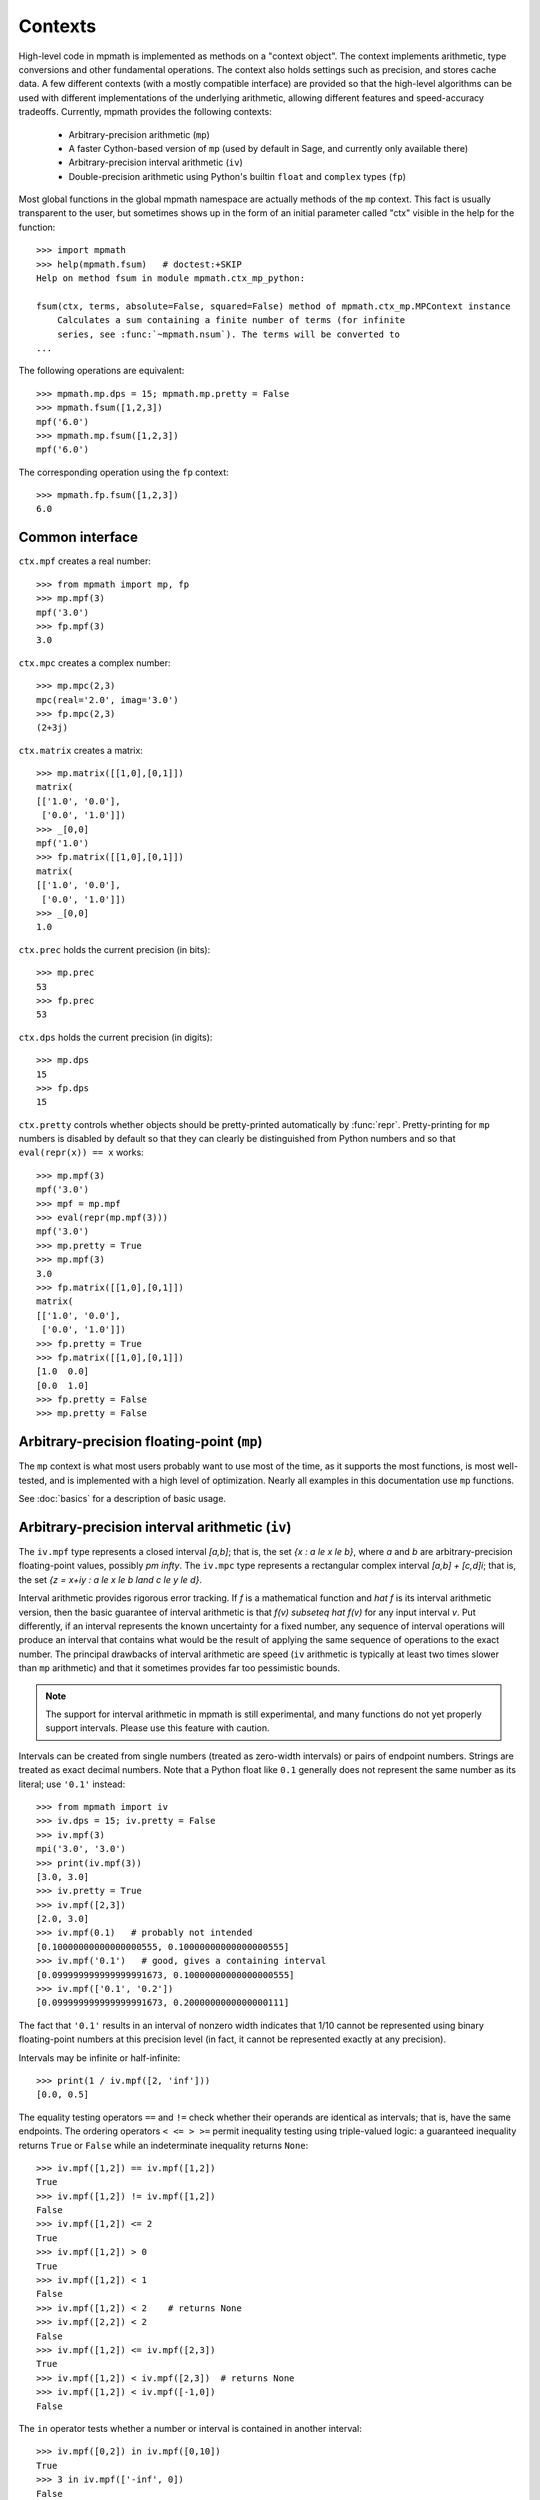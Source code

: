 Contexts
========

High-level code in mpmath is implemented as methods on a "context object". The context implements arithmetic, type conversions and other fundamental operations. The context also holds settings such as precision, and stores cache data. A few different contexts (with a mostly compatible interface) are provided so that the high-level algorithms can be used with different implementations of the underlying arithmetic, allowing different features and speed-accuracy tradeoffs. Currently, mpmath provides the following contexts:

  * Arbitrary-precision arithmetic (``mp``)
  * A faster Cython-based version of ``mp`` (used by default in Sage, and currently only available there)
  * Arbitrary-precision interval arithmetic (``iv``)
  * Double-precision arithmetic using Python's builtin ``float`` and ``complex`` types (``fp``)

Most global functions in the global mpmath namespace are actually methods of the ``mp``
context. This fact is usually transparent to the user, but sometimes shows up in the
form of an initial parameter called "ctx" visible in the help for the function::

    >>> import mpmath
    >>> help(mpmath.fsum)   # doctest:+SKIP
    Help on method fsum in module mpmath.ctx_mp_python:
    
    fsum(ctx, terms, absolute=False, squared=False) method of mpmath.ctx_mp.MPContext instance
        Calculates a sum containing a finite number of terms (for infinite
        series, see :func:`~mpmath.nsum`). The terms will be converted to
    ...

The following operations are equivalent::

    >>> mpmath.mp.dps = 15; mpmath.mp.pretty = False
    >>> mpmath.fsum([1,2,3])
    mpf('6.0')
    >>> mpmath.mp.fsum([1,2,3])
    mpf('6.0')

The corresponding operation using the ``fp`` context::

    >>> mpmath.fp.fsum([1,2,3])
    6.0

Common interface
----------------

``ctx.mpf`` creates a real number::

    >>> from mpmath import mp, fp
    >>> mp.mpf(3)
    mpf('3.0')
    >>> fp.mpf(3)
    3.0

``ctx.mpc`` creates a complex number::

    >>> mp.mpc(2,3)
    mpc(real='2.0', imag='3.0')
    >>> fp.mpc(2,3)
    (2+3j)

``ctx.matrix`` creates a matrix::

    >>> mp.matrix([[1,0],[0,1]])
    matrix(
    [['1.0', '0.0'],
     ['0.0', '1.0']])
    >>> _[0,0]
    mpf('1.0')
    >>> fp.matrix([[1,0],[0,1]])
    matrix(
    [['1.0', '0.0'],
     ['0.0', '1.0']])
    >>> _[0,0]
    1.0

``ctx.prec`` holds the current precision (in bits)::

    >>> mp.prec
    53
    >>> fp.prec
    53

``ctx.dps`` holds the current precision (in digits)::

    >>> mp.dps
    15
    >>> fp.dps
    15

``ctx.pretty`` controls whether objects should be pretty-printed automatically by :func:`repr`. Pretty-printing for ``mp`` numbers is disabled by default so that they can clearly be distinguished from Python numbers and so that ``eval(repr(x)) == x`` works::

    >>> mp.mpf(3)
    mpf('3.0')
    >>> mpf = mp.mpf
    >>> eval(repr(mp.mpf(3)))
    mpf('3.0')
    >>> mp.pretty = True
    >>> mp.mpf(3)
    3.0
    >>> fp.matrix([[1,0],[0,1]])
    matrix(
    [['1.0', '0.0'],
     ['0.0', '1.0']])
    >>> fp.pretty = True
    >>> fp.matrix([[1,0],[0,1]])
    [1.0  0.0]
    [0.0  1.0]
    >>> fp.pretty = False
    >>> mp.pretty = False


Arbitrary-precision floating-point (``mp``)
---------------------------------------------

The ``mp`` context is what most users probably want to use most of the time, as it supports the most functions, is most well-tested, and is implemented with a high level of optimization. Nearly all examples in this documentation use ``mp`` functions.

See :doc:`basics` for a description of basic usage.

Arbitrary-precision interval arithmetic (``iv``)
------------------------------------------------

The ``iv.mpf`` type represents a closed interval `[a,b]`; that is, the set `\{x : a \le x \le b\}`, where `a` and `b` are arbitrary-precision floating-point values, possibly `\pm \infty`. The ``iv.mpc`` type represents a rectangular complex interval `[a,b] + [c,d]i`; that is, the set `\{z = x+iy : a \le x \le b \land c \le y \le d\}`.

Interval arithmetic provides rigorous error tracking. If `f` is a mathematical function and `\hat f` is its interval arithmetic version, then the basic guarantee of interval arithmetic is that `f(v) \subseteq \hat f(v)` for any input interval `v`. Put differently, if an interval represents the known uncertainty for a fixed number, any sequence of interval operations will produce an interval that contains what would be the result of applying the same sequence of operations to the exact number. The principal drawbacks of interval arithmetic are speed (``iv`` arithmetic is typically at least two times slower than ``mp`` arithmetic) and that it sometimes provides far too pessimistic bounds.

.. note ::

    The support for interval arithmetic in mpmath is still experimental, and many functions
    do not yet properly support intervals. Please use this feature with caution.

Intervals can be created from single numbers (treated as zero-width intervals) or pairs of endpoint numbers. Strings are treated as exact decimal numbers. Note that a Python float like ``0.1`` generally does not represent the same number as its literal; use ``'0.1'`` instead::

    >>> from mpmath import iv
    >>> iv.dps = 15; iv.pretty = False
    >>> iv.mpf(3)
    mpi('3.0', '3.0')
    >>> print(iv.mpf(3))
    [3.0, 3.0]
    >>> iv.pretty = True
    >>> iv.mpf([2,3])
    [2.0, 3.0]
    >>> iv.mpf(0.1)   # probably not intended
    [0.10000000000000000555, 0.10000000000000000555]
    >>> iv.mpf('0.1')   # good, gives a containing interval
    [0.099999999999999991673, 0.10000000000000000555]
    >>> iv.mpf(['0.1', '0.2'])
    [0.099999999999999991673, 0.2000000000000000111]

The fact that ``'0.1'`` results in an interval of nonzero width indicates that 1/10 cannot be represented using binary floating-point numbers at this precision level (in fact, it cannot be represented exactly at any precision).

Intervals may be infinite or half-infinite::

    >>> print(1 / iv.mpf([2, 'inf']))
    [0.0, 0.5]

The equality testing operators ``==`` and ``!=`` check whether their operands are identical as intervals; that is, have the same endpoints. The ordering operators ``< <= > >=`` permit inequality testing using triple-valued logic: a guaranteed inequality returns ``True`` or ``False`` while an indeterminate inequality returns ``None``::

    >>> iv.mpf([1,2]) == iv.mpf([1,2])
    True
    >>> iv.mpf([1,2]) != iv.mpf([1,2])
    False
    >>> iv.mpf([1,2]) <= 2
    True
    >>> iv.mpf([1,2]) > 0
    True
    >>> iv.mpf([1,2]) < 1
    False
    >>> iv.mpf([1,2]) < 2    # returns None
    >>> iv.mpf([2,2]) < 2
    False
    >>> iv.mpf([1,2]) <= iv.mpf([2,3])
    True
    >>> iv.mpf([1,2]) < iv.mpf([2,3])  # returns None
    >>> iv.mpf([1,2]) < iv.mpf([-1,0])
    False

The ``in`` operator tests whether a number or interval is contained in another interval::

    >>> iv.mpf([0,2]) in iv.mpf([0,10])
    True
    >>> 3 in iv.mpf(['-inf', 0])
    False

Intervals have the properties ``.a``, ``.b`` (endpoints), ``.mid``, and ``.delta`` (width)::

    >>> x = iv.mpf([2, 5])
    >>> x.a
    [2.0, 2.0]
    >>> x.b
    [5.0, 5.0]
    >>> x.mid
    [3.5, 3.5]
    >>> x.delta
    [3.0, 3.0]

Some transcendental functions are supported::

    >>> iv.dps = 15
    >>> mp.dps = 15
    >>> iv.mpf([0.5,1.5]) ** iv.mpf([0.5, 1.5])
    [0.35355339059327373086, 1.837117307087383633]
    >>> iv.exp(0)
    [1.0, 1.0]
    >>> iv.exp(['-inf','inf'])
    [0.0, +inf]
    >>>
    >>> iv.exp(['-inf',0])
    [0.0, 1.0]
    >>> iv.exp([0,'inf'])
    [1.0, +inf]
    >>> iv.exp([0,1])
    [1.0, 2.7182818284590455349]
    >>>
    >>> iv.log(1)
    [0.0, 0.0]
    >>> iv.log([0,1])
    [-inf, 0.0]
    >>> iv.log([0,'inf'])
    [-inf, +inf]
    >>> iv.log(2)
    [0.69314718055994528623, 0.69314718055994539725]
    >>>
    >>> iv.sin([100,'inf'])
    [-1.0, 1.0]
    >>> iv.cos(['-0.1','0.1'])
    [0.99500416527802570954, 1.0]

Interval arithmetic is useful for proving inequalities involving irrational numbers.
Naive use of ``mp`` arithmetic may result in wrong conclusions, such as the following::

    >>> mp.dps = 25
    >>> x = mp.exp(mp.pi*mp.sqrt(163))
    >>> y = mp.mpf(640320**3+744)
    >>> print(x)
    262537412640768744.0000001
    >>> print(y)
    262537412640768744.0
    >>> x > y
    True

But the correct result is `e^{\pi \sqrt{163}} < 262537412640768744`, as can be
seen by increasing the precision::

    >>> mp.dps = 50
    >>> print(mp.exp(mp.pi*mp.sqrt(163)))
    262537412640768743.99999999999925007259719818568888

With interval arithmetic, the comparison returns ``None`` until the precision
is large enough for `x-y` to have a definite sign::

    >>> iv.dps = 15
    >>> iv.exp(iv.pi*iv.sqrt(163)) > (640320**3+744)
    >>> iv.dps = 30
    >>> iv.exp(iv.pi*iv.sqrt(163)) > (640320**3+744)
    >>> iv.dps = 60
    >>> iv.exp(iv.pi*iv.sqrt(163)) > (640320**3+744)
    False
    >>> iv.dps = 15

Fast low-precision arithmetic (``fp``)
---------------------------------------------

Although mpmath is generally designed for arbitrary-precision arithmetic, many of the high-level algorithms work perfectly well with ordinary Python ``float`` and ``complex`` numbers, which use hardware double precision (on most systems, this corresponds to 53 bits of precision). Whereas the global functions (which are methods of the ``mp`` object) always convert inputs to mpmath numbers, the ``fp`` object instead converts them to ``float`` or ``complex``, and in some cases employs basic functions optimized for double precision. When large amounts of function evaluations (numerical integration, plotting, etc) are required, and when ``fp`` arithmetic provides sufficient accuracy, this can give a significant speedup over ``mp`` arithmetic.

To take advantage of this feature, simply use the ``fp`` prefix, i.e. write ``fp.func`` instead of ``func`` or ``mp.func``::

    >>> u = fp.erfc(2.5)
    >>> print(u)  # doctest:+SKIP
    0.000406952017445
    >>> type(u)  # doctest:+SKIP
    <type 'float'>
    >>> mp.dps = 15
    >>> print(mp.erfc(2.5))
    0.000406952017444959
    >>> fp.matrix([[1,2],[3,4]]) ** 2
    matrix(
    [['7.0', '10.0'],
     ['15.0', '22.0']])
    >>> 
    >>> type(_[0,0])  # doctest:+SKIP
    <type 'float'>
    >>> print(fp.quad(fp.sin, [0, fp.pi]))    # numerical integration
    2.0

The ``fp`` context wraps Python's ``math`` and ``cmath`` modules for elementary functions. It supports both real and complex numbers and automatically generates complex results for real inputs (``math`` raises an exception)::

    >>> fp.sqrt(5)  # doctest:+SKIP
    2.23606797749979
    >>> fp.sqrt(-5)  # doctest:+SKIP
    2.23606797749979j
    >>> fp.sin(10)  # doctest:+SKIP
    -0.5440211108893698
    >>> fp.power(-1, 0.25)  # doctest:+SKIP
    (0.7071067811865476+0.7071067811865475j)
    >>> (-1) ** 0.25  # doctest:+SKIP
    Traceback (most recent call last):
      ...
    ValueError: negative number cannot be raised to a fractional power

The ``prec`` and ``dps`` attributes can be changed (for interface compatibility with the ``mp`` context) but this has no effect::

    >>> fp.prec
    53
    >>> fp.dps
    15
    >>> fp.prec = 80
    >>> fp.prec
    53
    >>> fp.dps
    15

Due to intermediate rounding and cancellation errors, results computed with ``fp`` arithmetic may be much less accurate than those computed with ``mp`` using an equivalent precision (``mp.prec = 53``), since the latter often uses increased internal precision. The accuracy is highly problem-dependent: for some functions, ``fp`` almost always gives 14-15 correct digits; for others, results can be accurate to only 2-3 digits or even completely wrong. The recommended use for ``fp`` is therefore to speed up large-scale computations where accuracy can be verified in advance on a subset of the input set, or where results can be verified afterwards.
